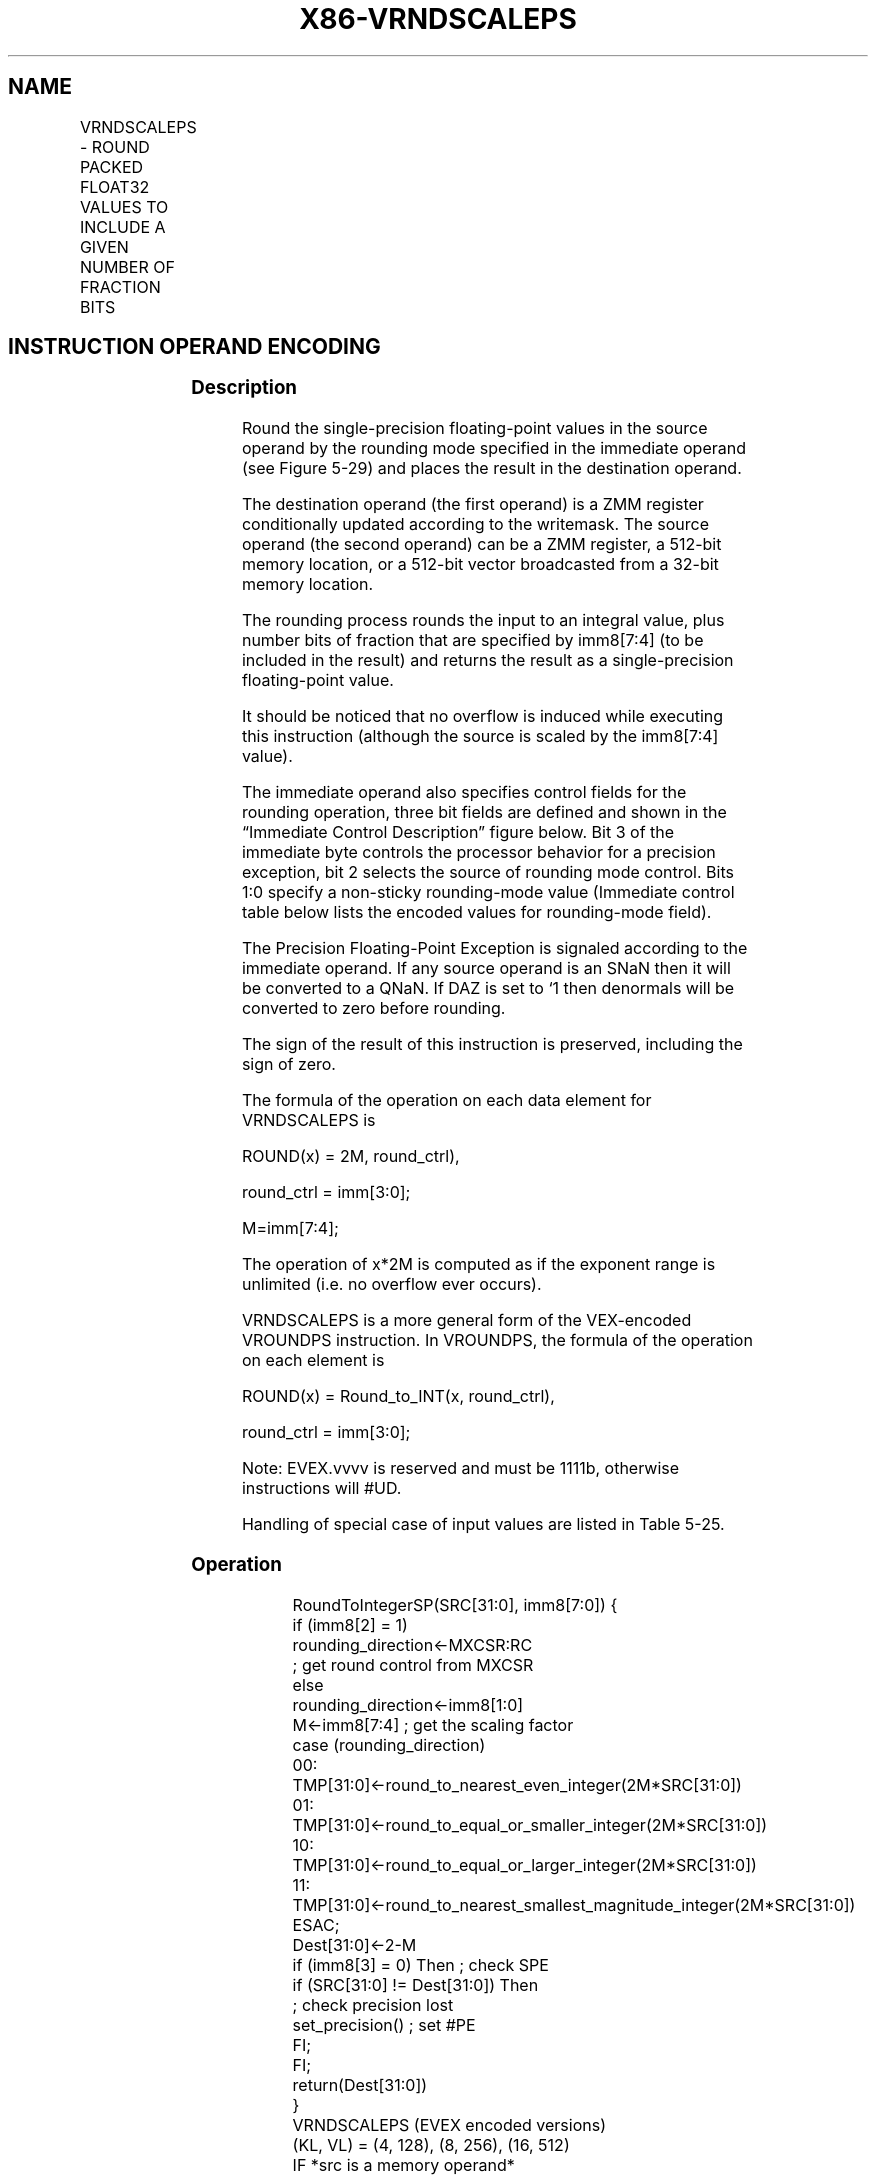 .nh
.TH "X86-VRNDSCALEPS" "7" "May 2019" "TTMO" "Intel x86-64 ISA Manual"
.SH NAME
VRNDSCALEPS - ROUND PACKED FLOAT32 VALUES TO INCLUDE A GIVEN NUMBER OF FRACTION BITS
.TS
allbox;
l l l l l 
l l l l l .
\fB\fCOpcode/Instruction\fR	\fB\fCOp/En\fR	\fB\fC64/32 bit Mode Support\fR	\fB\fCCPUID Feature Flag\fR	\fB\fCDescription\fR
T{
EVEX.128.66.0F3A.W0 08 /r ib VRNDSCALEPS xmm1 {k1}{z}, xmm2/m128/m32bcst, imm8
T}
	A	V/V	AVX512VL AVX512F	T{
Rounds packed single\-precision floating point values in xmm2/m128/m32bcst to a number of fraction bits specified by the imm8 field. Stores the result in xmm1 register. Under writemask.
T}
T{
EVEX.256.66.0F3A.W0 08 /r ib VRNDSCALEPS ymm1 {k1}{z}, ymm2/m256/m32bcst, imm8
T}
	A	V/V	AVX512VL AVX512F	T{
Rounds packed single\-precision floating point values in ymm2/m256/m32bcst to a number of fraction bits specified by the imm8 field. Stores the result in ymm1 register. Under writemask.
T}
T{
EVEX.512.66.0F3A.W0 08 /r ib VRNDSCALEPS zmm1 {k1}{z}, zmm2/m512/m32bcst{sae}, imm8
T}
	A	V/V	AVX512F	T{
Rounds packed single\-precision floating\-point values in zmm2/m512/m32bcst to a number of fraction bits specified by the imm8 field. Stores the result in zmm1 register using writemask.
T}
.TE

.SH INSTRUCTION OPERAND ENCODING
.TS
allbox;
l l l l l l 
l l l l l l .
Op/En	Tuple Type	Operand 1	Operand 2	Operand 3	Operand 4
A	Full	ModRM:reg (w)	ModRM:r/m (r)	Imm8	NA
.TE

.SS Description
.PP
Round the single\-precision floating\-point values in the source operand
by the rounding mode specified in the immediate operand (see Figure
5\-29) and places the result in the destination operand.

.PP
The destination operand (the first operand) is a ZMM register
conditionally updated according to the writemask. The source operand
(the second operand) can be a ZMM register, a 512\-bit memory location,
or a 512\-bit vector broadcasted from a 32\-bit memory location.

.PP
The rounding process rounds the input to an integral value, plus number
bits of fraction that are specified by imm8[7:4] (to be included in
the result) and returns the result as a single\-precision floating\-point
value.

.PP
It should be noticed that no overflow is induced while executing this
instruction (although the source is scaled by the imm8[7:4] value).

.PP
The immediate operand also specifies control fields for the rounding
operation, three bit fields are defined and shown in the “Immediate
Control Description” figure below. Bit 3 of the immediate byte controls
the processor behavior for a precision exception, bit 2 selects the
source of rounding mode control. Bits 1:0 specify a non\-sticky
rounding\-mode value (Immediate control table below lists the encoded
values for rounding\-mode field).

.PP
The Precision Floating\-Point Exception is signaled according to the
immediate operand. If any source operand is an SNaN then it will be
converted to a QNaN. If DAZ is set to ‘1 then denormals will be
converted to zero before rounding.

.PP
The sign of the result of this instruction is preserved, including the
sign of zero.

.PP
The formula of the operation on each data element for VRNDSCALEPS is

.PP
ROUND(x) = 2M, round\_ctrl),

.PP
round\_ctrl = imm[3:0];

.PP
M=imm[7:4];

.PP
The operation of x*2M is computed as if the exponent range is unlimited
(i.e. no overflow ever occurs).

.PP
VRNDSCALEPS is a more general form of the VEX\-encoded VROUNDPS
instruction. In VROUNDPS, the formula of the operation on each element
is

.PP
ROUND(x) = Round\_to\_INT(x, round\_ctrl),

.PP
round\_ctrl = imm[3:0];

.PP
Note: EVEX.vvvv is reserved and must be 1111b, otherwise instructions
will #UD.

.PP
Handling of special case of input values are listed in Table 5\-25.

.SS Operation
.PP
.RS

.nf
RoundToIntegerSP(SRC[31:0], imm8[7:0]) {
    if (imm8[2] = 1)
        rounding\_direction←MXCSR:RC
                    ; get round control from MXCSR
    else
        rounding\_direction←imm8[1:0]
    M←imm8[7:4] ; get the scaling factor
    case (rounding\_direction)
    00: TMP[31:0]←round\_to\_nearest\_even\_integer(2M*SRC[31:0])
    01: TMP[31:0]←round\_to\_equal\_or\_smaller\_integer(2M*SRC[31:0])
    10: TMP[31:0]←round\_to\_equal\_or\_larger\_integer(2M*SRC[31:0])
    11: TMP[31:0]←round\_to\_nearest\_smallest\_magnitude\_integer(2M*SRC[31:0])
    ESAC;
    Dest[31:0]←2\-M
    if (imm8[3] = 0) Then ; check SPE
        if (SRC[31:0] != Dest[31:0]) Then
                    ; check precision lost
            set\_precision() ; set #PE
        FI;
    FI;
    return(Dest[31:0])
}
VRNDSCALEPS (EVEX encoded versions)
(KL, VL) = (4, 128), (8, 256), (16, 512)
IF *src is a memory operand*
    THEN TMP\_SRC←BROADCAST32(SRC, VL, k1)
    ELSE TMP\_SRC←SRC
FI;
FOR j←0 TO KL\-1
    i←j * 32
    IF k1[j] OR *no writemask*
        THEN DEST[i+31:i]←RoundToIntegerSP(TMP\_SRC[i+31:i]), imm8[7:0])
    ELSE
        IF *merging\-masking* ; merging\-masking
            THEN *DEST[i+31:i] remains unchanged*
            ELSE ; zeroing\-masking
                DEST[i+31:i] ← 0
        FI;
    FI;
ENDFOR;
DEST[MAXVL\-1:VL] ← 0

.fi
.RE

.SS Intel C/C++ Compiler Intrinsic Equivalent
.PP
.RS

.nf
VRNDSCALEPS \_\_m512 \_mm512\_roundscale\_ps( \_\_m512 a, int imm);

VRNDSCALEPS \_\_m512 \_mm512\_roundscale\_round\_ps( \_\_m512 a, int imm, int sae);

VRNDSCALEPS \_\_m512 \_mm512\_mask\_roundscale\_ps(\_\_m512 s, \_\_mmask16 k, \_\_m512 a, int imm);

VRNDSCALEPS \_\_m512 \_mm512\_mask\_roundscale\_round\_ps(\_\_m512 s, \_\_mmask16 k, \_\_m512 a, int imm, int sae);

VRNDSCALEPS \_\_m512 \_mm512\_maskz\_roundscale\_ps( \_\_mmask16 k, \_\_m512 a, int imm);

VRNDSCALEPS \_\_m512 \_mm512\_maskz\_roundscale\_round\_ps( \_\_mmask16 k, \_\_m512 a, int imm, int sae);

VRNDSCALEPS \_\_m256 \_mm256\_roundscale\_ps( \_\_m256 a, int imm);

VRNDSCALEPS \_\_m256 \_mm256\_mask\_roundscale\_ps(\_\_m256 s, \_\_mmask8 k, \_\_m256 a, int imm);

VRNDSCALEPS \_\_m256 \_mm256\_maskz\_roundscale\_ps( \_\_mmask8 k, \_\_m256 a, int imm);

VRNDSCALEPS \_\_m128 \_mm\_roundscale\_ps( \_\_m256 a, int imm);

VRNDSCALEPS \_\_m128 \_mm\_mask\_roundscale\_ps(\_\_m128 s, \_\_mmask8 k, \_\_m128 a, int imm);

VRNDSCALEPS \_\_m128 \_mm\_maskz\_roundscale\_ps( \_\_mmask8 k, \_\_m128 a, int imm);

.fi
.RE

.SS SIMD Floating\-Point Exceptions
.PP
Invalid, Precision

.PP
If SPE is enabled, precision exception is not reported (regardless of
MXCSR exception mask).

.SS Other Exceptions
.PP
See Exceptions Type E2.

.SH SEE ALSO
.PP
x86\-manpages(7) for a list of other x86\-64 man pages.

.SH COLOPHON
.PP
This UNOFFICIAL, mechanically\-separated, non\-verified reference is
provided for convenience, but it may be incomplete or broken in
various obvious or non\-obvious ways. Refer to Intel® 64 and IA\-32
Architectures Software Developer’s Manual for anything serious.

.br
This page is generated by scripts; therefore may contain visual or semantical bugs. Please report them (or better, fix them) on https://github.com/ttmo-O/x86-manpages.

.br
Copyleft TTMO 2020 (Turkish Unofficial Chamber of Reverse Engineers - https://ttmo.re).
